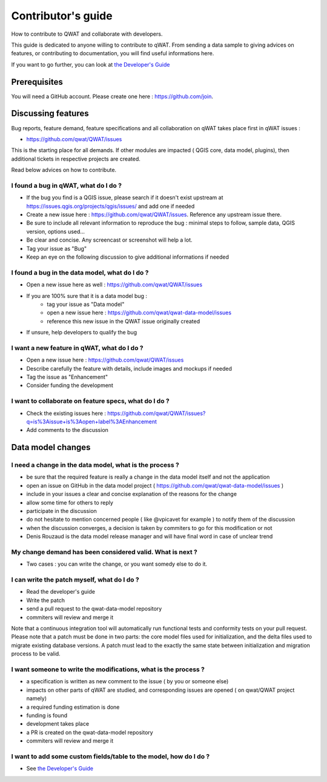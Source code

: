 *******************
Contributor's guide
*******************

How to contribute to QWAT and collaborate with developers.

This guide is dedicated to anyone willing to contribute to qWAT. From sending a data sample to giving advices on features, or contributing to documentation, you will find useful informations here.

If you want to go further, you can look at `the Developer's Guide <developer.html>`__

Prerequisites
=============

You will need a GitHub account. Please create one here : https://github.com/join.

Discussing features
===================

Bug reports, feature demand, feature specifications and all collaboration on qWAT takes place first in qWAT issues :

* https://github.com/qwat/QWAT/issues

This is the starting place for all demands. If other modules are impacted ( QGIS core, data model, plugins), then additional tickets in respective projects are created.

Read below advices on how to contribute.


I found a bug in qWAT, what do I do ?
-------------------------------------
* If the bug you find is a QGIS issue, please search if it doesn't exist upstream at `https://issues.qgis.org/projects/qgis/issues/ <https://issues.qgis.org/projects/qgis/issues/>`_ and add one if needed
* Create a new issue here : https://github.com/qwat/QWAT/issues. Reference any upstream issue there.
* Be sure to include all relevant information to reproduce the bug : minimal steps to follow, sample data, QGIS version, options used...
* Be clear and concise. Any screencast or screenshot will help a lot.
* Tag your issue as "Bug"
* Keep an eye on the following discussion to give additional informations if needed


I found a bug in the data model, what do I do ?
-----------------------------------------------

* Open a new issue here as well : https://github.com/qwat/QWAT/issues
* If you are 100% sure that it is a data model bug :
    * tag your issue as "Data model"
    * open a new issue here : https://github.com/qwat/qwat-data-model/issues
    * reference this new issue in the QWAT issue originally created
* If unsure, help developers to qualify the bug


I want a new feature in qWAT, what do I do ?
--------------------------------------------

* Open a new issue here : https://github.com/qwat/QWAT/issues
* Describe carefully the feature with details, include images and mockups if needed
* Tag the issue as "Enhancement"
* Consider funding the development

I want to collaborate on feature specs, what do I do ?
------------------------------------------------------

* Check the existing issues here : https://github.com/qwat/QWAT/issues?q=is%3Aissue+is%3Aopen+label%3AEnhancement
* Add comments to the discussion


Data model changes
==================


I need a change in the data model, what is the process ?
--------------------------------------------------------

* be sure that the required feature is really a change in the data model itself and not the application
* open an issue on GitHub in the data model project ( https://github.com/qwat/qwat-data-model/issues )
* include in your issues a clear and concise explanation of the reasons for the change
* allow some time for others to reply
* participate in the discussion
* do not hesitate to mention concerned people ( like @vpicavet for example ) to notify them of the discussion
* when the discussion converges, a decision is taken by commiters to go for this modification or not
* Denis Rouzaud is the data model release manager and will have final word in case of unclear trend


My change demand has been considered valid. What is next ?
----------------------------------------------------------

* Two cases : you can write the change, or you want somedy else to do it.

I can write the patch myself, what do I do ?
--------------------------------------------

* Read the developer's guide
* Write the patch
* send a pull request to the qwat-data-model repository
* commiters will review and merge it

Note that a continuous integration tool will automatically run functional tests and conformity tests on your pull request.
Please note that a patch must be done in two parts: the core model files used for initialization, and the delta files used to migrate existing database versions.
A patch must lead to the exactly the same state between initialization and migration process to be valid.


I want someone to write the modifications, what is the process ?
----------------------------------------------------------------

* a specification is written as new comment to the issue ( by you or someone else)
* impacts on other parts of qWAT are studied, and corresponding issues are opened ( on qwat/QWAT project namely)
* a required funding estimation is done
* funding is found
* development takes place
* a PR is created on the qwat-data-model repository
* commiters will review and merge it


I want to add some custom fields/table to the model, how do I do ?
------------------------------------------------------------------

* See `the Developer's Guide <developer.html>`__
